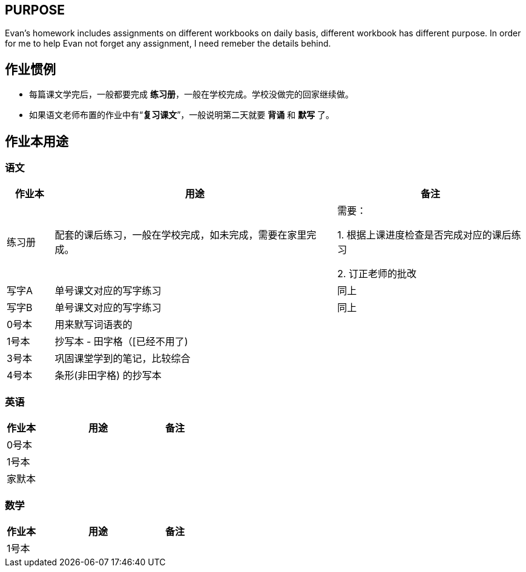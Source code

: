 ## PURPOSE
Evan's homework includes assignments on different workbooks on daily basis, different workbook has different purpose. In order for me to help Evan not forget any assignment, I need remeber the details behind.

## 作业惯例

* 每篇课文学完后，一般都要完成 *练习册*，一般在学校完成。学校没做完的回家继续做。
* 如果语文老师布置的作业中有“*复习课文*”，一般说明第二天就要 [red]#*背诵*# 和 [red]#*默写*# 了。

## 作业本用途

### 语文 
[cols="1,6,4", options="header"] 
|===
|作业本 |用途  |备注

|练习册
|配套的课后练习，一般在学校完成，如未完成，需要在家里完成。
|需要：

1. 根据上课进度检查是否完成对应的课后练习

2. 订正老师的批改

|写字A
|单号课文对应的写字练习
|同上

|写字B
|单号课文对应的写字练习
|同上

|0号本
|用来默写词语表的
|

|[.line-through]#1号本#
|[.line-through]#抄写本 - 田字格（[已经不用了)#
|

|3号本
|巩固课堂学到的笔记，比较综合
|

|4号本
|[red]#条形(非田字格)# 的抄写本
|
|===



### 英语
[cols="1,4,1", options="header"] 
|===
|作业本 |用途  |备注

|0号本
|
|

|1号本
|
|

|家默本
|
|
|===

### 数学
[cols="1,4,1", options="header"] 
|===
|作业本 |用途  |备注

|1号本
|
|
|===